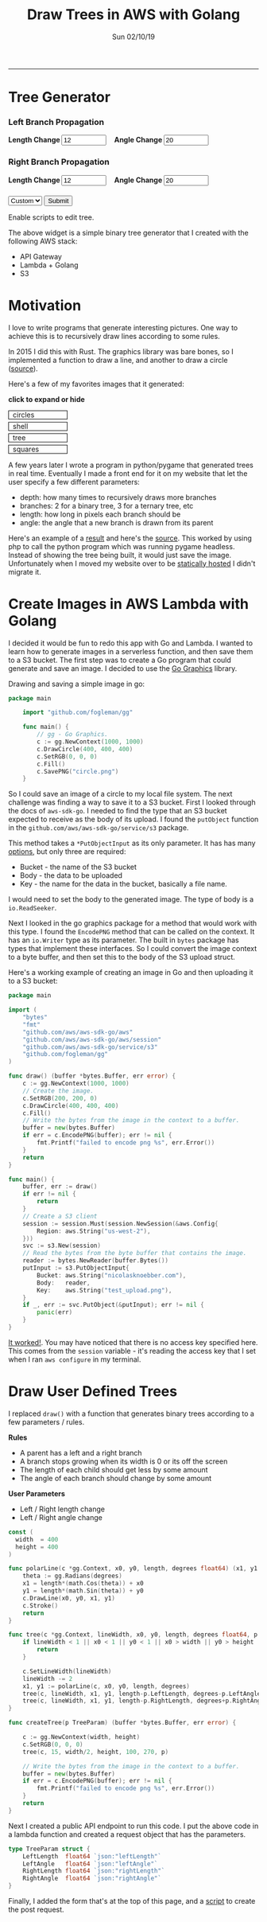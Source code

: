 #+TITLE: Draw Trees in AWS with Golang
#+OPTIONS: toc:t
#+KEYWORDS: golang lambda aws fractal tree api gateway s3
#+DATE: Sun 02/10/19
--------------------------------------------------------------------------------
* Tree Generator
#+BEGIN_EXPORT html
<style>
#create-tree-form input {
    width: 90px;
}
#submit-tree {
    margin-top: 20px;
}
</style>
<img id="lambda-go-tree" src="images/lambda-go-tree.png">
<form id="create-tree-form">
  <div>
    <h3>Left Branch Propagation </h3>
    <strong> Length Change </strong>
    <input id="left-length" type="number" value="12" placeholder="Length">
    &nbsp;&nbsp;
    <strong> Angle Change </strong>
    <input id="left-angle" type="number" value="20" placeholder="Angle">
  </div>
  <div>
    <h3>Right Branch Propagation </h3>
    <strong> Length Change </strong>
    <input id="right-length" type="number" value="12" placeholder="Length">
    &nbsp;&nbsp;
    <strong> Angle Change </strong>
    <input id="right-angle" type="number" value="20" placehoder="Angle">
  </div>
  <div id="submit-tree">
    <select id="prebuilt-trees" onChange="changeTree()">
      <option value="-1"> Custom </option>
    </select>
    <button type="button" id="create-tree-button" onClick="createTree(true)"> Submit </button>
  </div>
</form>
<noscript>Enable scripts to edit tree.</noscript>
<script type="text/javascript" src="js/post-tree.js"></script>
#+END_EXPORT

The above widget is a simple binary tree generator that I created with
the following AWS stack:
+ API Gateway
+ Lambda + Golang
+ S3
* Motivation
I love to write programs that generate interesting pictures. One way
to achieve this is to recursively draw lines according to some rules.

In 2015 I did this with Rust. The graphics library was bare bones, so
I implemented a function to draw a line, and another to draw a circle
([[https://github.com/knoebber/Rustals/blob/master/src/main.rs][source]]).

Here's a few of my favorites images that it generated:

*click to expand or hide*
#+BEGIN_EXPORT html
<style>
.expandable-image {
    margin-top:5px;
    line-height:0;
}

.expandable-image input {
    display:none;
}

.expandable-image label:hover {
    background:#f0f0f0;
}
.expandable-image label{
    min-width:20%;
    padding:.5rem;
    display:inline-block;
    border: solid black 1px;
}

.expandable-image img {
    height:0;
}

.toggle:checked + label {
    width:100%;
}

.toggle:checked + label > img {
    height:100%;
    max-width:100%;
}
</style>
<div id="image-gallery">
  <div class="expandable-image">
    <input type="checkbox" id="circle-toggle" class="toggle" />
    <label for="circle-toggle">circles<img src="../images/rustal-circle.png"  alt="circle"></label>
  </div>
  <div class="expandable-image">
    <input type="checkbox" id="shell-toggle" class="toggle" />
    <label for="shell-toggle">shell<img src="../images/rustal-shell.png"  alt="shell"></label>
  </div>
  <div class="expandable-image">
    <input type="checkbox" id="tree-toggle" class="toggle" />
    <label for="tree-toggle">tree<img src="../images/rustal-rand-tree.png"  alt="tree"></label>
  </div>
  <div class="expandable-image">
    <input type="checkbox" id="square-toggle" class="toggle" />
    <label for="square-toggle">squares<img src="../images/rustal-square.png"  alt="square"></label>
  </div>
</div>
#+END_EXPORT

A few years later I wrote a program in python/pygame that generated
trees in real time. Eventually I made a front end for it on my website
that let the user specify a few different parameters:

+ depth: how many times to recursively draws more branches
+ branches: 2 for a binary tree, 3 for a ternary tree, etc
+ length: how long in pixels each branch should be
+ angle: the angle that a new branch is drawn from its parent

Here's an example of a [[../../images/tree-d-4-b-5-l-200-a-25.png][result]] and here's the [[https://github.com/knoebber/personal-website/tree/e78e112376580580bbf8d36bf02cd71ccdcc9feb/trees][source]].
This worked by using php to call the python program which was running pygame headless. 
Instead of showing the tree being built, it would just save the image. 
Unfortunately when I moved my website over to be [[./migrating-to-S3.org][statically hosted]] I
didn't migrate it.
* Create Images in AWS Lambda with Golang
I decided it would be fun to redo this app with Go and Lambda. I
wanted to learn how to generate images in a serverless function, and
then save them to a S3 bucket.  The first step was to create a Go
program that could generate and save an image.  I decided to use the
[[https://github.com/fogleman/gg][Go Graphics]] library.

Drawing and saving a simple image in go:

#+BEGIN_SRC go
package main

    import "github.com/fogleman/gg"

    func main() {
        // gg - Go Graphics.
        c := gg.NewContext(1000, 1000)
        c.DrawCircle(400, 400, 400)
        c.SetRGB(0, 0, 0)
        c.Fill()
        c.SavePNG("circle.png")
    }
#+END_SRC

So I could save an image of a circle to my local file system. The next
challenge was finding a way to save it to a S3 bucket. First I looked
through the docs of ~aws-sdk-go~.  I needed to find the type that an
S3 bucket expected to receive as the body of its upload.  I found the
~putObject~ function in the ~github.com/aws/aws-sdk-go/service/s3~
package.

This method takes a ~*PutObjectInput~ as its only parameter.
It has has many [[https://docs.aws.amazon.com/sdk-for-go/api/service/s3/#PutObjectInput][options]], but only three are required:

+ Bucket - the name of the S3 bucket
+ Body - the data to be uploaded
+ Key - the name for the data in the bucket, basically a file name.

I would need to set the body to the generated image. 
The type of body is a ~io.ReadSeeker~.

Next I looked in the go graphics package for a method that would work with this type.
I found the ~EncodePNG~ method that can be called on the context. It has an ~io.Writer~
type as its parameter. The built in ~bytes~ package has types that implement these interfaces.
So I could convert the image context to a byte buffer, and then set this to the body of the S3 upload struct.

Here's a working example of creating an image in Go and then uploading it to a S3 bucket:

#+BEGIN_SRC go
package main

import (
	"bytes"
	"fmt"
	"github.com/aws/aws-sdk-go/aws"
	"github.com/aws/aws-sdk-go/aws/session"
	"github.com/aws/aws-sdk-go/service/s3"
	"github.com/fogleman/gg"
)

func draw() (buffer *bytes.Buffer, err error) {
	c := gg.NewContext(1000, 1000)
	// Create the image.
	c.SetRGB(200, 200, 0)
	c.DrawCircle(400, 400, 400)
	c.Fill()
	// Write the bytes from the image in the context to a buffer.
	buffer = new(bytes.Buffer)
	if err = c.EncodePNG(buffer); err != nil {
		fmt.Printf("failed to encode png %s", err.Error())
	}
	return
}

func main() {
	buffer, err := draw()
	if err != nil {
		return
	}
	// Create a S3 client
	session := session.Must(session.NewSession(&aws.Config{
		Region: aws.String("us-west-2"),
	}))
	svc := s3.New(session)
	// Read the bytes from the byte buffer that contains the image.
	reader := bytes.NewReader(buffer.Bytes())
	putInput := s3.PutObjectInput{
		Bucket: aws.String("nicolasknoebber.com"),
		Body:   reader,
		Key:    aws.String("test_upload.png"),
	}
	if _, err := svc.PutObject(&putInput); err != nil {
		panic(err)
	}
}
#+END_SRC

[[../../test_upload.png][It worked!]]. You may have noticed that there is no access key specified
here.  This comes from the ~session~ variable - it's reading the
access key that I set when I ran ~aws configure~ in my terminal.

* Draw User Defined Trees
I replaced ~draw()~ with a function that generates binary trees
according to a few parameters / rules.

*Rules*
+ A parent has a left and a right branch
+ A branch stops growing when its width is 0 or its off the screen
+ The length of each child should get less by some amount
+ The angle of each branch should change by some amount

*User Parameters*
+ Left / Right length change
+ Left / Right angle change

#+BEGIN_SRC go
const (
  width  = 400
  height = 400
)

func polarLine(c *gg.Context, x0, y0, length, degrees float64) (x1, y1 float64) {
	theta := gg.Radians(degrees)
	x1 = length*(math.Cos(theta)) + x0
	y1 = length*(math.Sin(theta)) + y0
	c.DrawLine(x0, y0, x1, y1)
	c.Stroke()
	return
}

func tree(c *gg.Context, lineWidth, x0, y0, length, degrees float64, p TreeParam) {
	if lineWidth < 1 || x0 < 1 || y0 < 1 || x0 > width || y0 > height || length < 1 {
		return
	}

	c.SetLineWidth(lineWidth)
	lineWidth -= 2
	x1, y1 := polarLine(c, x0, y0, length, degrees)
	tree(c, lineWidth, x1, y1, length-p.LeftLength, degrees-p.LeftAngle, p)
	tree(c, lineWidth, x1, y1, length-p.RightLength, degrees+p.RightAngle, p)
}

func createTree(p TreeParam) (buffer *bytes.Buffer, err error) {

	c := gg.NewContext(width, height)
	c.SetRGB(0, 0, 0)
	tree(c, 15, width/2, height, 100, 270, p)

	// Write the bytes from the image in the context to a buffer.
	buffer = new(bytes.Buffer)
	if err = c.EncodePNG(buffer); err != nil {
		fmt.Printf("failed to encode png %s", err.Error())
	}
	return
}
#+END_SRC

Next I created a public API endpoint to run this code. I put the above
code in a lambda function and created a request object that has the
parameters.

#+BEGIN_SRC go
type TreeParam struct {
	LeftLength  float64 `json:"leftLength"`
	LeftAngle   float64 `json:"leftAngle"`
	RightLength float64 `json:"rightLength"`
	RightAngle  float64 `json:"rightAngle"`
}
#+END_SRC

Finally, I added the form that's at the top of this page, and a [[../../posts/js/post-tree.js][script]]
to create the post request.

#+BEGIN_EXPORT html
<script type="text/javascript">
const postNum = 7;
</script>
#+END_EXPORT
